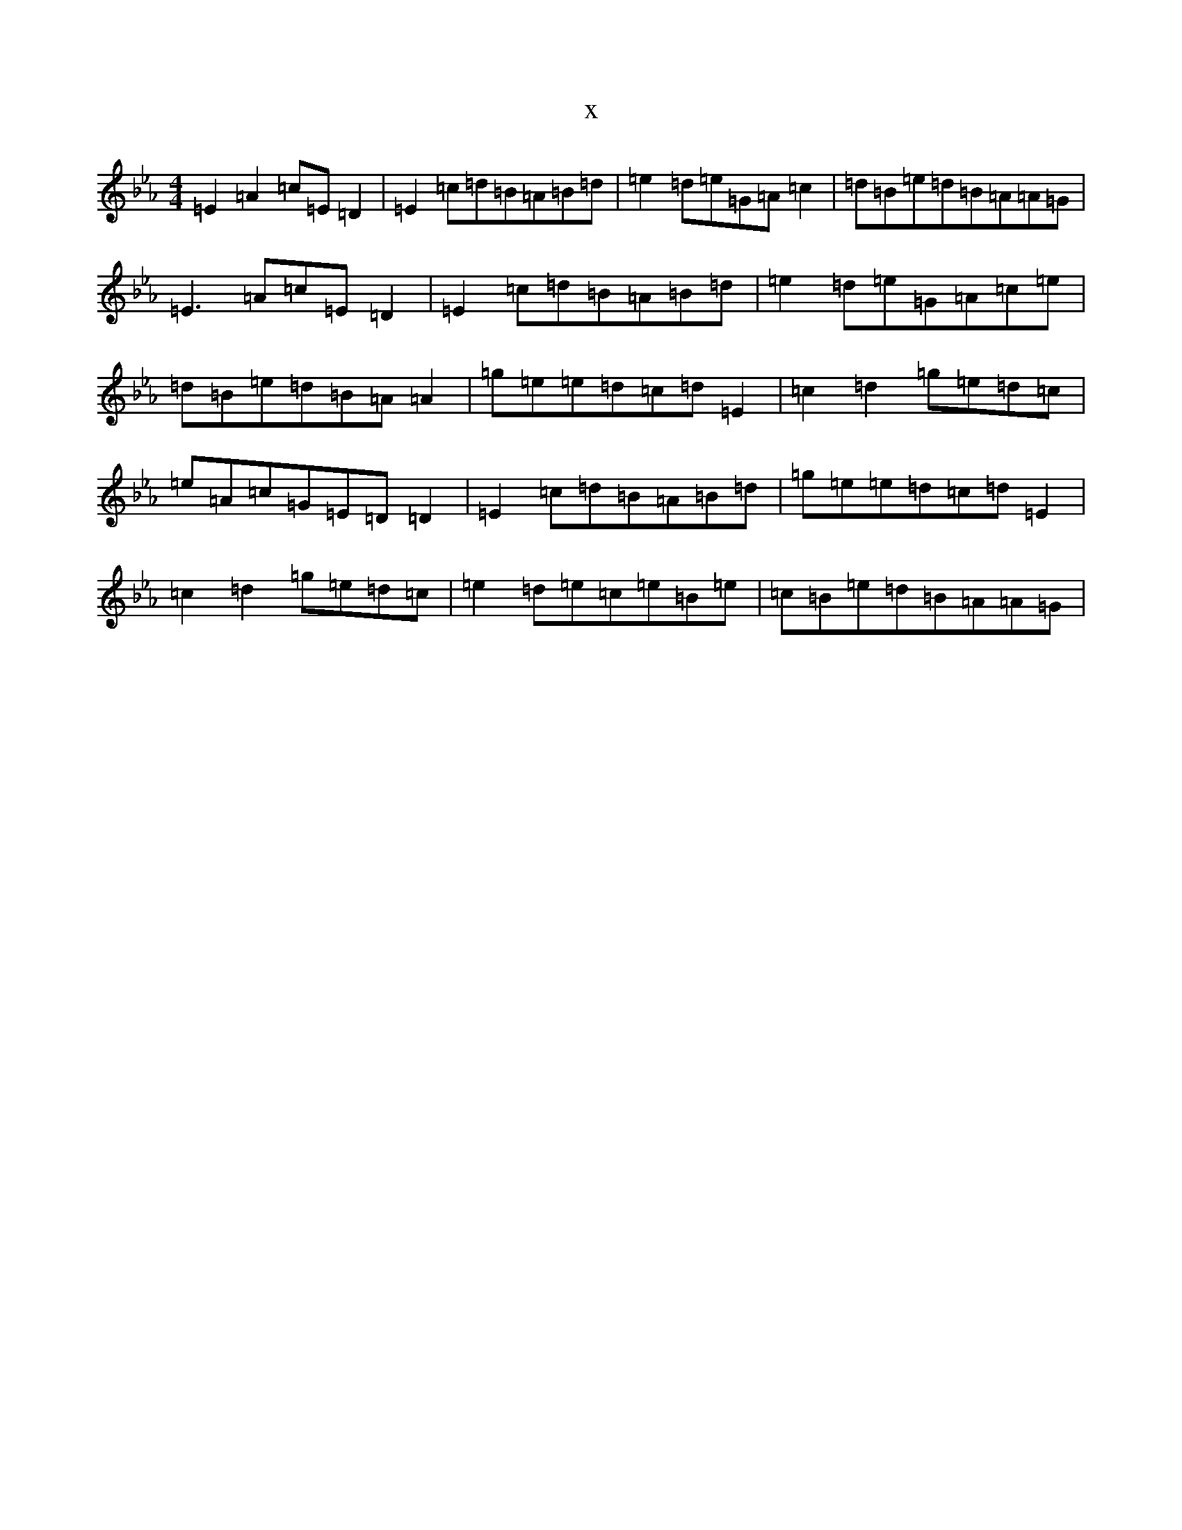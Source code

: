 X:13206
T:x
L:1/8
M:4/4
K: C minor
=E2=A2=c=E=D2|=E2=c=d=B=A=B=d|=e2=d=e=G=A=c2|=d=B=e=d=B=A=A=G|=E3=A=c=E=D2|=E2=c=d=B=A=B=d|=e2=d=e=G=A=c=e|=d=B=e=d=B=A=A2|=g=e=e=d=c=d=E2|=c2=d2=g=e=d=c|=e=A=c=G=E=D=D2|=E2=c=d=B=A=B=d|=g=e=e=d=c=d=E2|=c2=d2=g=e=d=c|=e2=d=e=c=e=B=e|=c=B=e=d=B=A=A=G|
